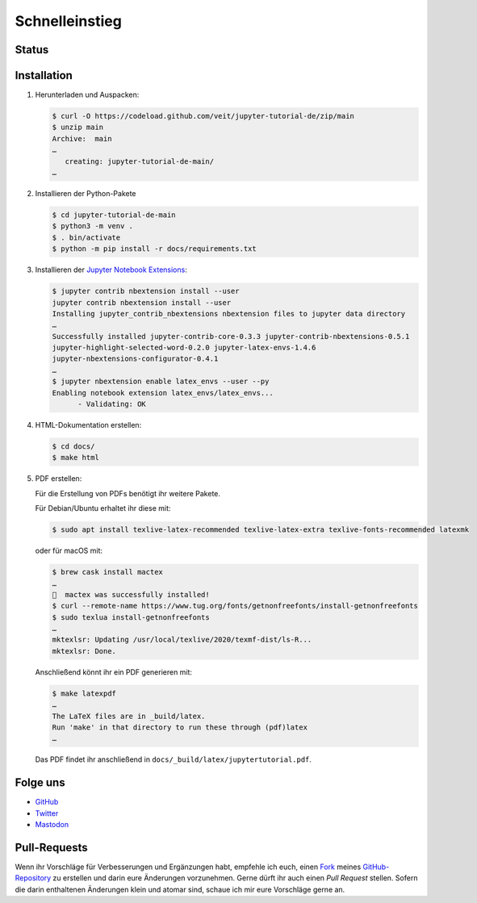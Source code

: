 Schnelleinstieg
===============

.. _badges:

Status
------

.. image:: https://img.shields.io/github/contributors/veit/jupyter-tutorial.svg
   :alt: Contributors
   :target: https://github.com/veit/jupyter-tutorial/graphs/contributors
.. image:: https://img.shields.io/github/license/veit/jupyter-tutorial.svg
   :alt: License
   :target: https://github.com/veit/jupyter-tutorial/blob/master/LICENSE
.. image:: https://results.pre-commit.ci/badge/github/veit/jupyter-tutorial-de/main.svg
   :alt: pre-commit.ci status
   :target: https://results.pre-commit.ci/latest/github/veit/jupyter-tutorial-de/main
.. image:: https://readthedocs.org/projects/jupyter-tutorial-de/badge/?version=latest
   :alt: Docs
   :target: https://jupyter-tutorial.readthedocs.io/de/latest/
.. image:: https://pyup.io/repos/github/veit/jupyter-tutorial/shield.svg
   :alt: Pyup
   :target: https://pyup.io/repos/github/veit/jupyter-tutorial/
.. image:: https://zenodo.org/badge/doi/10.5281/zenodo.10961431.svg
   :alt: DOI
   :target: https://doi.org/10.5281/zenodo.10961431
.. image:: https://img.shields.io/badge/dynamic/json?label=Mastodon&query=totalItems&url=https%3A%2F%2Fmastodon.social%2F@JupyterTutorial%2Ffollowers.json&logo=mastodon
   :alt: Mastodon
   :target: https://mastodon.social/@JupyterTutorial

.. _first-steps:

Installation
------------

#. Herunterladen und Auspacken:

   .. code-block:: console

    $ curl -O https://codeload.github.com/veit/jupyter-tutorial-de/zip/main
    $ unzip main
    Archive:  main
    …
       creating: jupyter-tutorial-de-main/
    …

#. Installieren der Python-Pakete

   .. code-block:: console

    $ cd jupyter-tutorial-de-main
    $ python3 -m venv .
    $ . bin/activate
    $ python -m pip install -r docs/requirements.txt

#. Installieren der `Jupyter Notebook Extensions
   <https://jupyter-contrib-nbextensions.readthedocs.io/>`_:

   .. code-block:: console

    $ jupyter contrib nbextension install --user
    jupyter contrib nbextension install --user
    Installing jupyter_contrib_nbextensions nbextension files to jupyter data directory
    …
    Successfully installed jupyter-contrib-core-0.3.3 jupyter-contrib-nbextensions-0.5.1
    jupyter-highlight-selected-word-0.2.0 jupyter-latex-envs-1.4.6
    jupyter-nbextensions-configurator-0.4.1
    …
    $ jupyter nbextension enable latex_envs --user --py
    Enabling notebook extension latex_envs/latex_envs...
          - Validating: OK

#. HTML-Dokumentation erstellen:

   .. code-block:: console

    $ cd docs/
    $ make html

#. PDF erstellen:

   Für die Erstellung von PDFs benötigt ihr weitere Pakete.

   Für Debian/Ubuntu erhaltet ihr diese mit:

   .. code-block:: console

    $ sudo apt install texlive-latex-recommended texlive-latex-extra texlive-fonts-recommended latexmk

   oder für macOS mit:

   .. code-block:: console

    $ brew cask install mactex
    …
    🍺  mactex was successfully installed!
    $ curl --remote-name https://www.tug.org/fonts/getnonfreefonts/install-getnonfreefonts
    $ sudo texlua install-getnonfreefonts
    …
    mktexlsr: Updating /usr/local/texlive/2020/texmf-dist/ls-R...
    mktexlsr: Done.

   Anschließend könnt ihr ein PDF generieren mit:

   .. code-block:: console

    $ make latexpdf
    …
    The LaTeX files are in _build/latex.
    Run 'make' in that directory to run these through (pdf)latex
    …

   Das PDF findet ihr anschließend in ``docs/_build/latex/jupytertutorial.pdf``.

.. _follow-us:

Folge uns
---------

* `GitHub <https://github.com/veit/jupyter-tutorial>`_
* `Twitter <https://twitter.com/JupyterTutorial>`_
* `Mastodon <https://mastodon.social/@JupyterTutorial>`_

Pull-Requests
-------------

Wenn ihr Vorschläge für Verbesserungen und Ergänzungen habt, empfehle ich euch,
einen `Fork <https://github.com/veit/jupyter-tutorial-de/fork>`_ meines
`GitHub-Repository <https://github.com/veit/jupyter-tutorial-de/>`_ zu erstellen
und darin eure Änderungen vorzunehmen. Gerne dürft ihr auch einen *Pull Request*
stellen. Sofern die darin enthaltenen Änderungen klein und atomar sind, schaue ich
mir eure Vorschläge gerne an.

